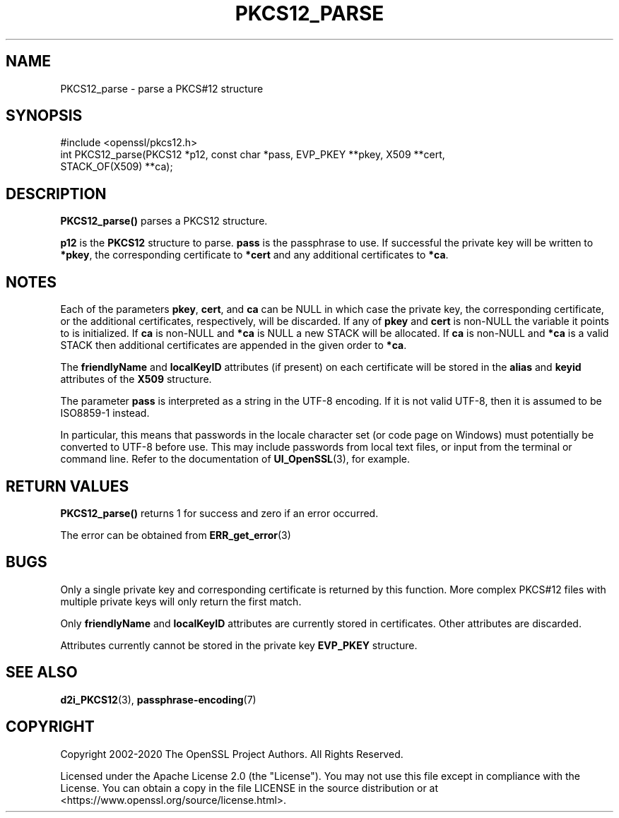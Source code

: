 .\" -*- mode: troff; coding: utf-8 -*-
.\" Automatically generated by Pod::Man 5.0102 (Pod::Simple 3.45)
.\"
.\" Standard preamble:
.\" ========================================================================
.de Sp \" Vertical space (when we can't use .PP)
.if t .sp .5v
.if n .sp
..
.de Vb \" Begin verbatim text
.ft CW
.nf
.ne \\$1
..
.de Ve \" End verbatim text
.ft R
.fi
..
.\" \*(C` and \*(C' are quotes in nroff, nothing in troff, for use with C<>.
.ie n \{\
.    ds C` ""
.    ds C' ""
'br\}
.el\{\
.    ds C`
.    ds C'
'br\}
.\"
.\" Escape single quotes in literal strings from groff's Unicode transform.
.ie \n(.g .ds Aq \(aq
.el       .ds Aq '
.\"
.\" If the F register is >0, we'll generate index entries on stderr for
.\" titles (.TH), headers (.SH), subsections (.SS), items (.Ip), and index
.\" entries marked with X<> in POD.  Of course, you'll have to process the
.\" output yourself in some meaningful fashion.
.\"
.\" Avoid warning from groff about undefined register 'F'.
.de IX
..
.nr rF 0
.if \n(.g .if rF .nr rF 1
.if (\n(rF:(\n(.g==0)) \{\
.    if \nF \{\
.        de IX
.        tm Index:\\$1\t\\n%\t"\\$2"
..
.        if !\nF==2 \{\
.            nr % 0
.            nr F 2
.        \}
.    \}
.\}
.rr rF
.\" ========================================================================
.\"
.IX Title "PKCS12_PARSE 3ossl"
.TH PKCS12_PARSE 3ossl 2025-07-01 3.5.1 OpenSSL
.\" For nroff, turn off justification.  Always turn off hyphenation; it makes
.\" way too many mistakes in technical documents.
.if n .ad l
.nh
.SH NAME
PKCS12_parse \- parse a PKCS#12 structure
.SH SYNOPSIS
.IX Header "SYNOPSIS"
.Vb 1
\& #include <openssl/pkcs12.h>
\&
\& int PKCS12_parse(PKCS12 *p12, const char *pass, EVP_PKEY **pkey, X509 **cert,
\&                  STACK_OF(X509) **ca);
.Ve
.SH DESCRIPTION
.IX Header "DESCRIPTION"
\&\fBPKCS12_parse()\fR parses a PKCS12 structure.
.PP
\&\fBp12\fR is the \fBPKCS12\fR structure to parse. \fBpass\fR is the passphrase to use.
If successful the private key will be written to \fB*pkey\fR, the corresponding
certificate to \fB*cert\fR and any additional certificates to \fB*ca\fR.
.SH NOTES
.IX Header "NOTES"
Each of the parameters \fBpkey\fR, \fBcert\fR, and \fBca\fR can be NULL in which case
the private key, the corresponding certificate, or the additional certificates,
respectively, will be discarded.
If any of \fBpkey\fR and \fBcert\fR is non-NULL the variable it points to is
initialized.
If \fBca\fR is non-NULL and \fB*ca\fR is NULL a new STACK will be allocated.
If \fBca\fR is non-NULL and \fB*ca\fR is a valid STACK
then additional certificates are appended in the given order to \fB*ca\fR.
.PP
The \fBfriendlyName\fR and \fBlocalKeyID\fR attributes (if present) on each
certificate will be stored in the \fBalias\fR and \fBkeyid\fR attributes of the
\&\fBX509\fR structure.
.PP
The parameter \fBpass\fR is interpreted as a string in the UTF\-8 encoding. If it
is not valid UTF\-8, then it is assumed to be ISO8859\-1 instead.
.PP
In particular, this means that passwords in the locale character set
(or code page on Windows) must potentially be converted to UTF\-8 before
use. This may include passwords from local text files, or input from
the terminal or command line. Refer to the documentation of
\&\fBUI_OpenSSL\fR\|(3), for example.
.SH "RETURN VALUES"
.IX Header "RETURN VALUES"
\&\fBPKCS12_parse()\fR returns 1 for success and zero if an error occurred.
.PP
The error can be obtained from \fBERR_get_error\fR\|(3)
.SH BUGS
.IX Header "BUGS"
Only a single private key and corresponding certificate is returned by this
function. More complex PKCS#12 files with multiple private keys will only
return the first match.
.PP
Only \fBfriendlyName\fR and \fBlocalKeyID\fR attributes are currently stored in
certificates. Other attributes are discarded.
.PP
Attributes currently cannot be stored in the private key \fBEVP_PKEY\fR structure.
.SH "SEE ALSO"
.IX Header "SEE ALSO"
\&\fBd2i_PKCS12\fR\|(3),
\&\fBpassphrase\-encoding\fR\|(7)
.SH COPYRIGHT
.IX Header "COPYRIGHT"
Copyright 2002\-2020 The OpenSSL Project Authors. All Rights Reserved.
.PP
Licensed under the Apache License 2.0 (the "License").  You may not use
this file except in compliance with the License.  You can obtain a copy
in the file LICENSE in the source distribution or at
<https://www.openssl.org/source/license.html>.
